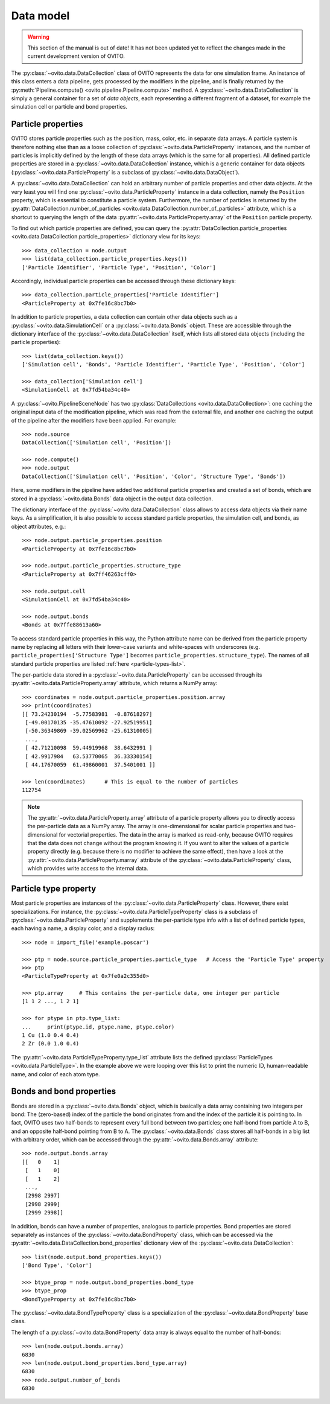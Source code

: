 .. _data_model_intro:

===================================
Data model
===================================

.. warning::
   This section of the manual is out of date! It has not been updated yet to reflect the changes made in the current
   development version of OVITO.


The :py:class:`~ovito.data.DataCollection` class of OVITO represents the data for one simulation frame. 
An instance of this class enters a data pipeline, gets processed by the modifiers in the pipeline, and 
is finally returned by the :py:meth:`Pipeline.compute() <ovito.pipeline.Pipeline.compute>` method. 
A :py:class:`~ovito.data.DataCollection` is simply a general container for a set of *data objects*, each representing a different fragment of a dataset, for
example the simulation cell or particle and bond properties.

.. _particle_properties_intro:

-----------------------------------
Particle properties
-----------------------------------

OVITO stores particle properties such as the position, mass, color, etc. in separate data arrays. 
A particle system is therefore nothing else than as a loose collection of :py:class:`~ovito.data.ParticleProperty` instances, 
and the number of particles is implicitly defined by the length of these data arrays (which is the same
for all properties). All defined particle properties are stored in a :py:class:`~ovito.data.DataCollection` instance,
which is a generic container for data objects (:py:class:`~ovito.data.ParticleProperty` is a subclass of
:py:class:`~ovito.data.DataObject`).

A :py:class:`~ovito.data.DataCollection` can hold an arbitrary number of particle properties and other data objects.
At the very least you will find one :py:class:`~ovito.data.ParticleProperty` instance in a data collection, 
namely the ``Position`` property, which is essential to constitute a particle system. 
Furthermore, the number of particles is returned by the :py:attr:`DataCollection.number_of_particles <ovito.data.DataCollection.number_of_particles>` attribute,
which is a shortcut to querying the length of the data :py:attr:`~ovito.data.ParticleProperty.array` of the ``Position`` particle property.

To find out which particle properties are defined, you can query the 
:py:attr:`DataCollection.particle_properties <ovito.data.DataCollection.particle_properties>` dictionary view
for its keys::

    >>> data_collection = node.output
    >>> list(data_collection.particle_properties.keys())
    ['Particle Identifier', 'Particle Type', 'Position', 'Color']

Accordingly, individual particle properties can be accessed through these dictionary keys::

    >>> data_collection.particle_properties['Particle Identifier']
    <ParticleProperty at 0x7fe16c8bc7b0>

In addition to particle properties, a data collection can contain other data objects 
such as a :py:class:`~ovito.data.SimulationCell` or a :py:class:`~ovito.data.Bonds` object.
These are accessible through the dictionary interface of the :py:class:`~ovito.data.DataCollection` itself,
which lists all stored data objects (including the particle properties)::

    >>> list(data_collection.keys())
    ['Simulation cell', 'Bonds', 'Particle Identifier', 'Particle Type', 'Position', 'Color']

    >>> data_collection['Simulation cell']
    <SimulationCell at 0x7fd54ba34c40>

A :py:class:`~ovito.PipelineSceneNode` has two :py:class:`DataCollections <ovito.data.DataCollection>`: one caching
the original input data of the modification pipeline, which was read from the external file, and another one caching 
the output of the pipeline after the modifiers have been applied. For example::

    >>> node.source
    DataCollection(['Simulation cell', 'Position'])
    
    >>> node.compute()
    >>> node.output
    DataCollection(['Simulation cell', 'Position', 'Color', 'Structure Type', 'Bonds'])

Here, some modifiers in the pipeline have added two additional particle properties and created a set of bonds,
which are stored in a :py:class:`~ovito.data.Bonds` data object in the output data collection.

The dictionary interface of the :py:class:`~ovito.data.DataCollection` class allows to access data objects via their
name keys. As a simplification, it is also possible to access standard particle properties, the simulation cell, and bonds,
as object attributes, e.g.::

    >>> node.output.particle_properties.position
    <ParticleProperty at 0x7fe16c8bc7b0>
    
    >>> node.output.particle_properties.structure_type
    <ParticleProperty at 0x7ff46263cff0>
    
    >>> node.output.cell
    <SimulationCell at 0x7fd54ba34c40>

    >>> node.output.bonds
    <Bonds at 0x7ffe88613a60>
    
To access standard particle properties in this way, the Python attribute name can be derived from the
particle property name by replacing all letters with their lower-case variants and white-spaces with underscores (e.g. 
``particle_properties['Structure Type']`` becomes ``particle_properties.structure_type``). The names of all standard particle
properties are listed :ref:`here <particle-types-list>`.

The per-particle data stored in a :py:class:`~ovito.data.ParticleProperty` can be accessed through
its :py:attr:`~ovito.data.ParticleProperty.array` attribute, which returns a NumPy array::

    >>> coordinates = node.output.particle_properties.position.array
    >>> print(coordinates)
    [[ 73.24230194  -5.77583981  -0.87618297]
     [-49.00170135 -35.47610092 -27.92519951]
     [-50.36349869 -39.02569962 -25.61310005]
     ..., 
     [ 42.71210098  59.44919968  38.6432991 ]
     [ 42.9917984   63.53770065  36.33330154]
     [ 44.17670059  61.49860001  37.5401001 ]]
     
    >>> len(coordinates)      # This is equal to the number of particles
    112754
    
.. note::

   The :py:attr:`~ovito.data.ParticleProperty.array` attribute of a particle property allows
   you to directly access the per-particle data as a NumPy array. The array is one-dimensional
   for scalar particle properties and two-dimensional for vectorial properties.
   The data in the array is marked as read-only, because OVITO requires that the data does not change without 
   the program knowing it. If you want to alter the values of a particle property
   directly (e.g. because there is no modifier to achieve the same effect), then have a look
   at the :py:attr:`~ovito.data.ParticleProperty.marray` attribute of the :py:class:`~ovito.data.ParticleProperty` class,
   which provides write access to the internal data.

-----------------------------------
Particle type property
-----------------------------------

Most particle properties are instances of the :py:class:`~ovito.data.ParticleProperty` class. However,
there exist specializations. For instance, the :py:class:`~ovito.data.ParticleTypeProperty` class is a subclass
of :py:class:`~ovito.data.ParticleProperty` and supplements the per-particle type info with a list of 
defined particle types, each having a name, a display color, and a display radius::

    >>> node = import_file('example.poscar')
    
    >>> ptp = node.source.particle_properties.particle_type   # Access the 'Particle Type' property
    >>> ptp
    <ParticleTypeProperty at 0x7fe0a2c355d0>
    
    >>> ptp.array     # This contains the per-particle data, one integer per particle
    [1 1 2 ..., 1 2 1]
    
    >>> for ptype in ptp.type_list:
    ...     print(ptype.id, ptype.name, ptype.color)
    1 Cu (1.0 0.4 0.4)
    2 Zr (0.0 1.0 0.4)

The :py:attr:`~ovito.data.ParticleTypeProperty.type_list` attribute lists the defined
:py:class:`ParticleTypes <ovito.data.ParticleType>`. In the example above we were looping over this 
list to print the numeric ID, human-readable name, and color of each atom type.

-----------------------------------
Bonds and bond properties
-----------------------------------

Bonds are stored in a :py:class:`~ovito.data.Bonds` object, which is basically a data array containing
two integers per bond: The (zero-based) index of the particle the bond originates from and the index of the
particle it is pointing to. In fact, OVITO uses two half-bonds to represent every full bond between two particles; 
one half-bond from particle A to B, and an opposite half-bond
pointing from B to A. The :py:class:`~ovito.data.Bonds` class stores all half-bonds in a big list with arbitrary order, 
which can be accessed through the :py:attr:`~ovito.data.Bonds.array` attribute::

    >>> node.output.bonds.array
    [[   0    1]
     [   1    0]
     [   1    2]
     ..., 
     [2998 2997]
     [2998 2999]
     [2999 2998]]
 
In addition, bonds can have a number of properties, analogous to particle properties. Bond properties
are stored separately as instances of the :py:class:`~ovito.data.BondProperty` class, which can be
accessed via the :py:attr:`~ovito.data.DataCollection.bond_properties` dictionary view of the
:py:class:`~ovito.data.DataCollection`::

    >>> list(node.output.bond_properties.keys())
    ['Bond Type', 'Color']

    >>> btype_prop = node.output.bond_properties.bond_type
    >>> btype_prop
    <BondTypeProperty at 0x7fe16c8bc7b0>

The :py:class:`~ovito.data.BondTypeProperty` class is a specialization of the :py:class:`~ovito.data.BondProperty` 
base class.

The length of a :py:class:`~ovito.data.BondProperty` data array is always equal to the number of half-bonds::

    >>> len(node.output.bonds.array)
    6830
    >>> len(node.output.bond_properties.bond_type.array)
    6830
    >>> node.output.number_of_bonds
    6830
    